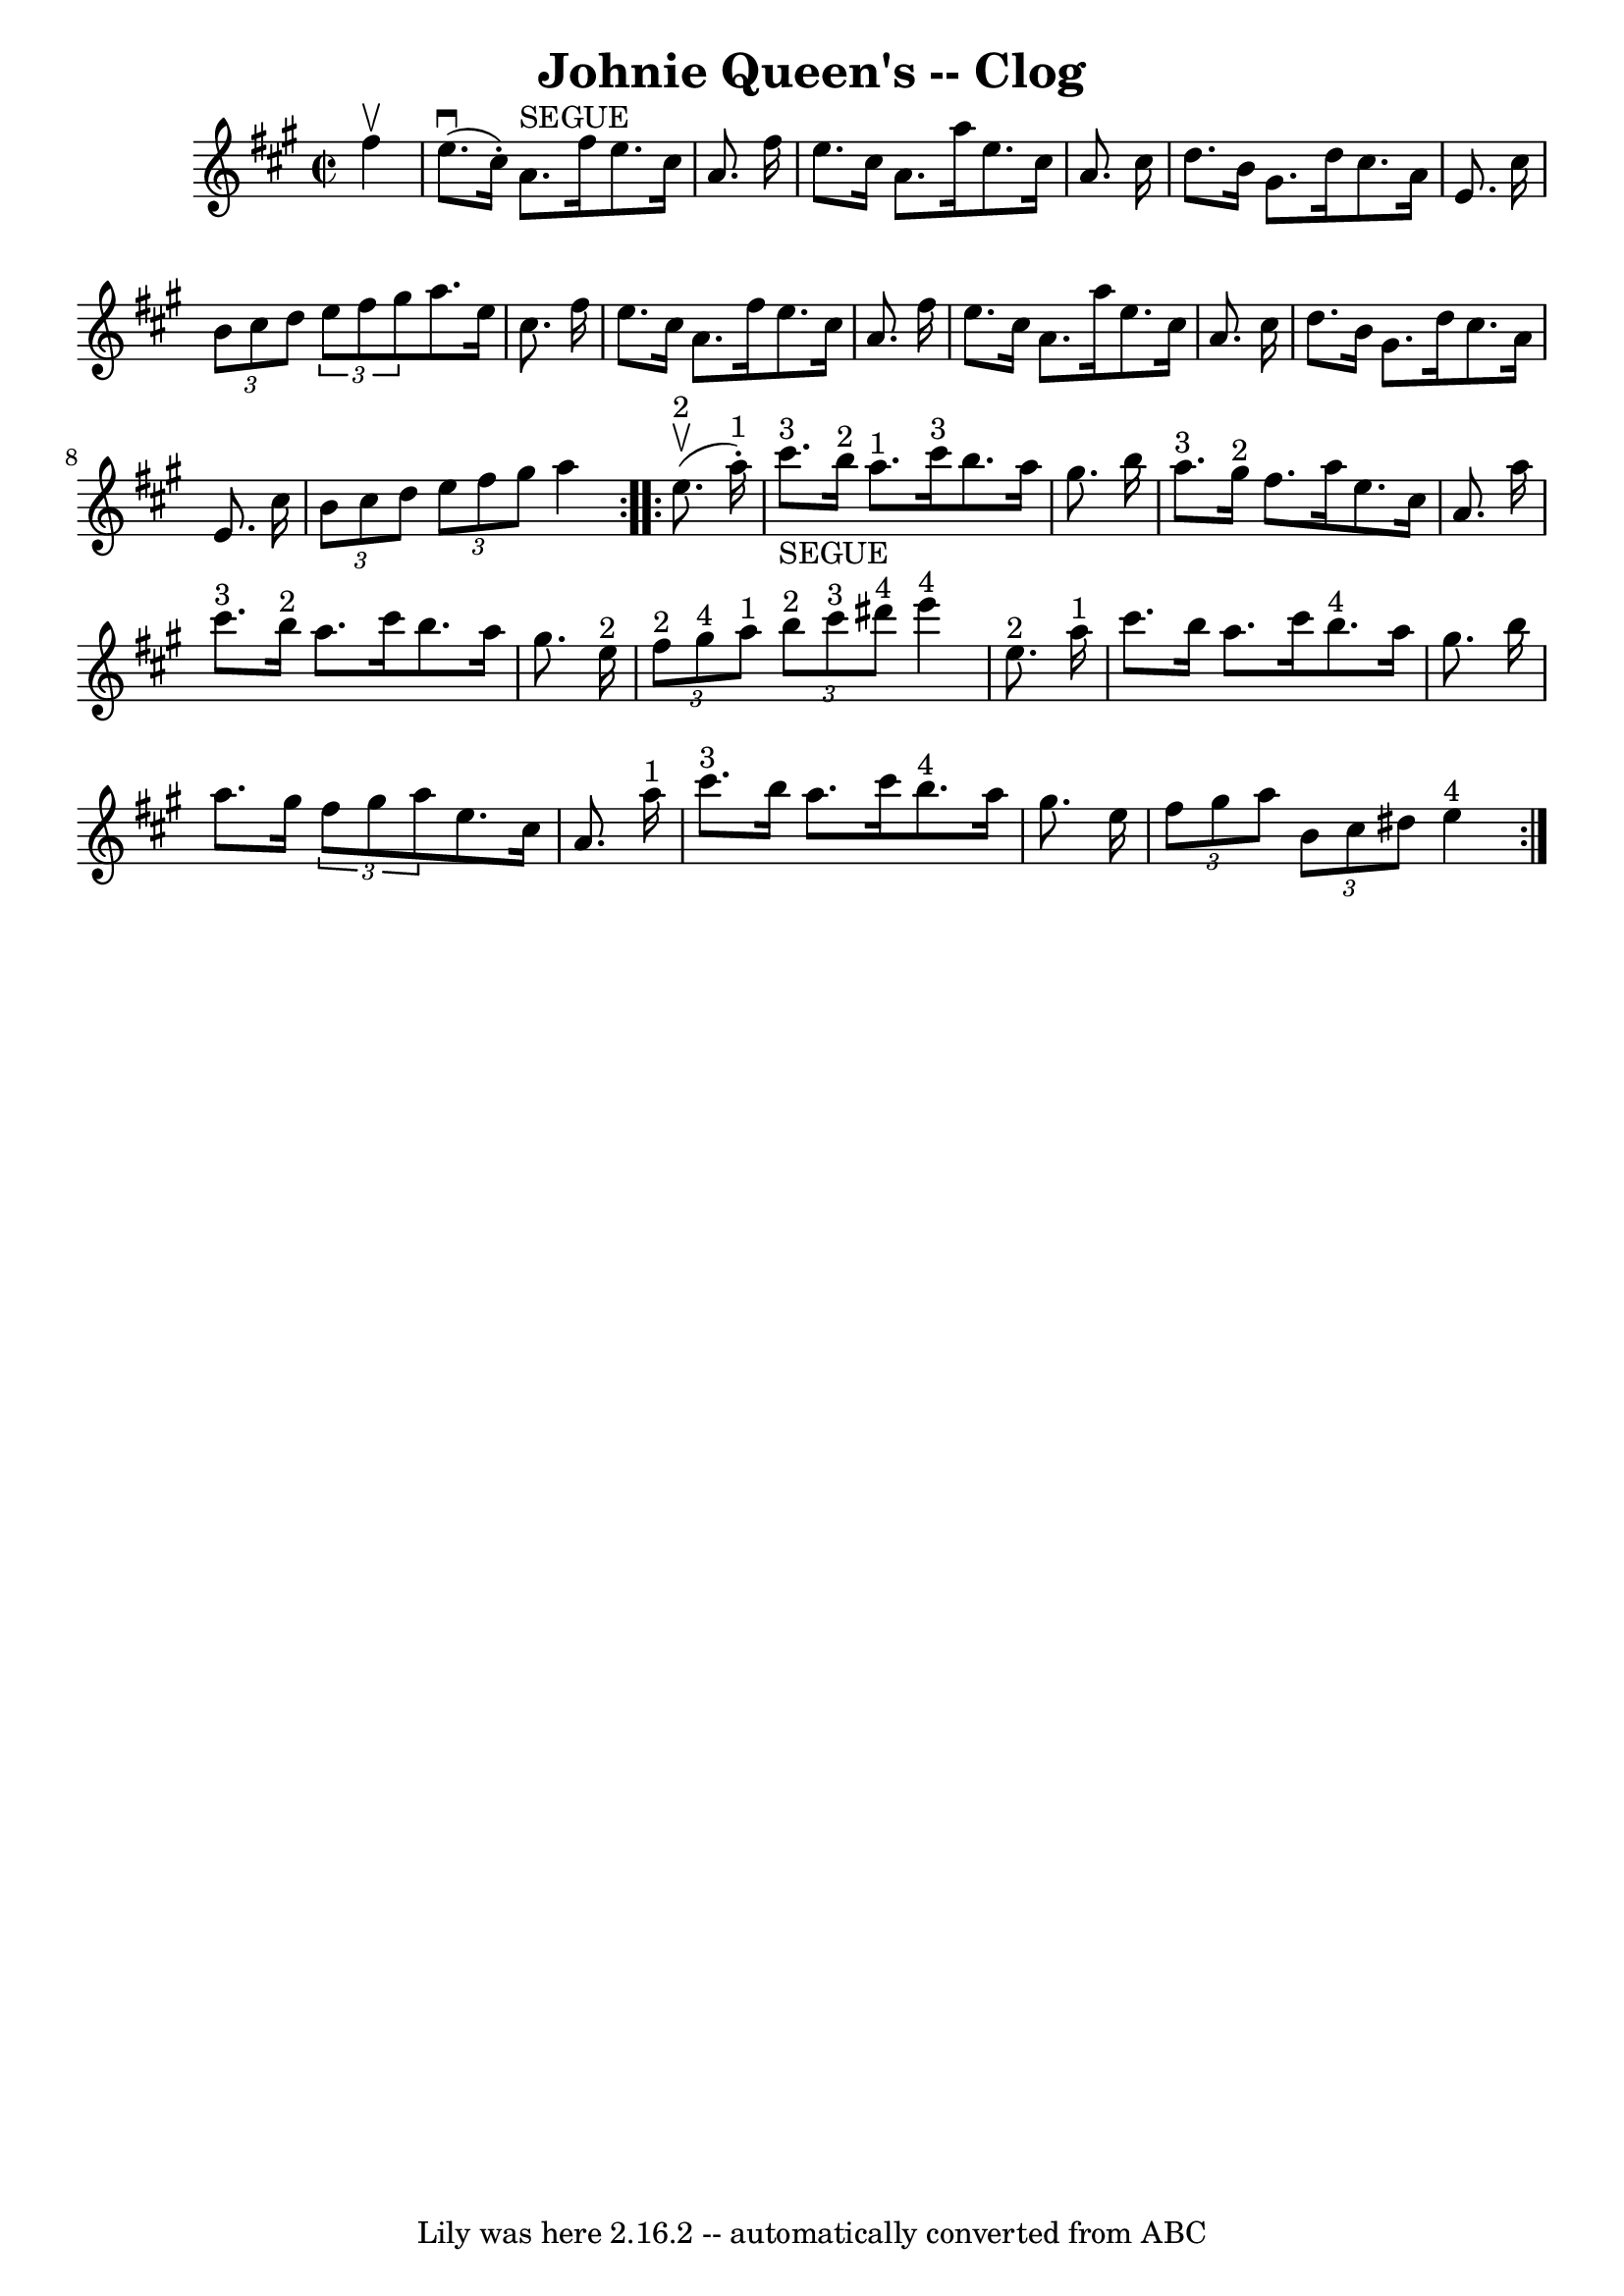 \version "2.7.40"
\header {
	book = "Ryan's Mammoth Collection"
	crossRefNumber = "1"
	footnotes = "\\\\=20"
	tagline = "Lily was here 2.16.2 -- automatically converted from ABC"
	title = "Johnie Queen's -- Clog"
}
voicedefault =  {
\set Score.defaultBarType = "empty"

\repeat volta 2 {
\override Staff.TimeSignature #'style = #'C
 \time 2/2 \key a \major   fis''4 ^\upbow \bar "|"     e''8. ^\downbow(   
cis''16 -. -)   a'8. ^"SEGUE"   fis''16    e''8.    cis''16    a'8.    fis''16  
  \bar "|"   e''8.    cis''16    a'8.    a''16    e''8.    cis''16    a'8.    
cis''16    \bar "|"   d''8.    b'16    gis'8.    d''16    cis''8.    a'16    
e'8.    cis''16    \bar "|"   \times 2/3 {   b'8    cis''8    d''8  }   
\times 2/3 {   e''8    fis''8    gis''8  }       a''8.    e''16    cis''8.    
fis''16    \bar "|"       e''8.    cis''16    a'8.    fis''16    e''8.    
cis''16    a'8.    fis''16    \bar "|"   e''8.    cis''16    a'8.    a''16    
e''8.    cis''16    a'8.    cis''16    \bar "|"   d''8.    b'16    gis'8.    
d''16    cis''8.    a'16    e'8.    cis''16    \bar "|"   \times 2/3 {   b'8    
cis''8    d''8  }   \times 2/3 {   e''8    fis''8    gis''8  }   a''4  }     
\repeat volta 2 {     e''8. ^"2"^\upbow(   a''16 ^"1"-. -)   \bar "|"       
cis'''8. ^"3"_"SEGUE"   b''16 ^"2"   a''8. ^"1"   cis'''16 ^"3"   b''8.    
a''16    gis''8.    b''16    \bar "|"     a''8. ^"3"   gis''16 ^"2"   fis''8.   
 a''16    e''8.    cis''16    a'8.    a''16    \bar "|"       cis'''8. ^"3"   
b''16 ^"2"   a''8.    cis'''16    b''8.    a''16    gis''8.    e''16 ^"2"   
\bar "|"     \times 2/3 {     fis''8 ^"2"   gis''8 ^"4"   a''8 ^"1" }   
\times 2/3 {     b''8 ^"2"   cis'''8 ^"3"   dis'''8 ^"4" }     e'''4 ^"4"   
e''8. ^"2"   a''16 ^"1"   \bar "|"       cis'''8.    b''16    a''8.    cis'''16 
     b''8. ^"4"   a''16    gis''8.    b''16    \bar "|"   a''8.    gis''16    
\times 2/3 {   fis''8    gis''8    a''8  }   e''8.    cis''16    a'8.    a''16 
^"1"   \bar "|"       cis'''8. ^"3"   b''16    a''8.    cis'''16      b''8. 
^"4"   a''16    gis''8.    e''16    \bar "|"   \times 2/3 {   fis''8    gis''8  
  a''8  }   \times 2/3 {   b'8    cis''8    dis''8  }     e''4 ^"4"     }   
}

\score{
    <<

	\context Staff="default"
	{
	    \voicedefault 
	}

    >>
	\layout {
	}
	\midi {}
}
